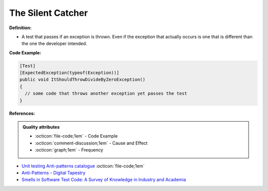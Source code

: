 The Silent Catcher
^^^^^
**Definition:**

* A test that passes if an exception is thrown. Even if the exception that actually occurs is one that is different than the one the developer intended.


**Code Example:**

.. code-block:: csharp

  [Test]
  [ExpectedException(typeof(Exception))]
  public void ItShouldThrowDivideByZeroException()
  {
    // some code that throws another exception yet passes the test
  }

**References:**

.. admonition:: Quality attributes

    * :octicon:`file-code;1em` -  Code Example
    * :octicon:`comment-discussion;1em` -  Cause and Effect
    * :octicon:`graph;1em` -  Frequency

* `Unit testing Anti-patterns catalogue <https://stackoverflow.com/questions/333682/unit-testing-anti-patterns-catalogue>`_ :octicon:`file-code;1em`
* `Anti-Patterns - Digital Tapestry <https://digitaltapestry.net/testify/manual/AntiPatterns.html>`_
* `Smells in Software Test Code: A Survey of Knowledge in Industry and Academia <https://www.sciencedirect.com/science/article/abs/pii/S0164121217303060>`_

